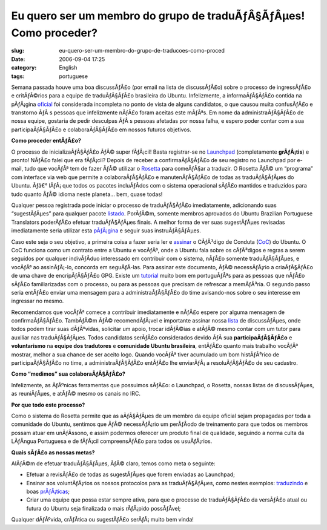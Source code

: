 Eu quero ser um membro do grupo de traduÃƒÂ§ÃƒÂµes! Como proceder?
##########################################################################
:slug: eu-quero-ser-um-membro-do-grupo-de-traducoes-como-proced
:date: 2006-09-04 17:25
:category: English
:tags: portuguese

Semana passada houve uma boa discussÃƒÂ£o (por email na lista de
discussÃƒÂ£o) sobre o processo de ingressÃƒÂ£o e critÃƒÂ©rios para a
equipe de traduÃƒÂ§ÃƒÂ£o brasileira do Ubuntu. Infelizmente, a
informaÃƒÂ§ÃƒÂ£o contida na pÃƒÂ¡gina
`oficial <https://launchpad.net/people/ubuntu-l10n-pt-br>`__ foi
considerada incompleta no ponto de vista de alguns candidatos, o que
causou muita confusÃƒÂ£o e transtorno ÃƒÂ s pessoas que infelizmente
nÃƒÂ£o foram aceitas este mÃƒÂªs. Em nome da administraÃƒÂ§ÃƒÂ£o de
nossa equipe, gostaria de pedir desculpas ÃƒÂ s pessoas afetadas por
nossa falha, e espero poder contar com a sua participaÃƒÂ§ÃƒÂ£o e
colaboraÃƒÂ§ÃƒÂ£o em nossos futuros objetivos.

**Como proceder entÃƒÂ£o?**

O processo de inicializaÃƒÂ§ÃƒÂ£o ÃƒÂ© super fÃƒÂ¡cil! Basta
registrar-se no `Launchpad <https://launchpad.net>`__ (completamente
**grÃƒÂ¡tis**) e pronto! NÃƒÂ£o falei que era fÃƒÂ¡cil? Depois de
receber a confirmaÃƒÂ§ÃƒÂ£o de seu registro no Launchpad por e-mail,
tudo que vocÃƒÂª tem de fazer ÃƒÂ© utilizar o
`Rosetta <https://launchpad.net/rosetta>`__ para comeÃƒÂ§ar a traduzir.
O Rosetta ÃƒÂ© um “programa” com interface via web que permite a
colaboraÃƒÂ§ÃƒÂ£o e manutenÃƒÂ§ÃƒÂ£o de todas as traduÃƒÂ§ÃƒÂµes do
Ubuntu. Ãƒâ€° lÃƒÂ¡ que todos os pacotes incluÃƒÂ­dos com o sistema
operacional sÃƒÂ£o mantidos e traduzidos para tudo quanto ÃƒÂ© idioma
neste planeta… bem, quase todas!

Qualquer pessoa registrada pode iniciar o processo de traduÃƒÂ§ÃƒÂ£o
imediatamente, adicionando suas “sugestÃƒÂµes” para qualquer pacote
`listado <https://launchpad.net/distros/ubuntu/edgy/+lang/pt_BR>`__.
PorÃƒÂ©m, somente membros aprovados do Ubuntu Brazilian Portuguese
Translators poderÃƒÂ£o efetuar traduÃƒÂ§ÃƒÂµes finais. A melhor forma de
ver suas sugestÃƒÂµes revisadas imediatamente seria utilizar esta
`pÃƒÂ¡gina <http://wiki.ubuntubrasil.org/TimeDeTraducao/EdgyPacotes>`__
e seguir suas instruÃƒÂ§ÃƒÂµes.

Caso este seja o seu objetivo, a primeira coisa a fazer seria ler e
`assinar <http://wiki.ubuntubrasil.org/AssinarCodigoDeConduta>`__ o
CÃƒÂ³digo de Conduta
(`CoC <http://wiki.ubuntubrasil.org/CodigoDeConduta>`__) do Ubuntu. O
CoC funciona como um contrato entre a Ubuntu e vocÃƒÂª, onde a Ubuntu
fala sobre os cÃƒÂ³digos e regras a serem seguidos por qualquer
indivÃƒÂ­duo interessado em contribuir com o sistema, nÃƒÂ£o somente
traduÃƒÂ§ÃƒÂµes, e vocÃƒÂª ao assinÃƒÂ¡-lo, concorda em seguÃƒÂ­-las.
Para assinar este documento, ÃƒÂ© necessÃƒÂ¡rio a criaÃƒÂ§ÃƒÂ£o de uma
chave de encripÃƒÂ§ÃƒÂ£o GPG. Existe um
`tutorial <http://wiki.ubuntubrasil.org/GnuPG>`__ muito bom em
portuguÃƒÂªs para as pessoas que nÃƒÂ£o sÃƒÂ£o familiarizadas com o
processo, ou para as pessoas que precisam de refrescar a memÃƒÂ³ria. O
segundo passo seria entÃƒÂ£o enviar uma mensagem para a
administraÃƒÂ§ÃƒÂ£o do time avisando-nos sobre o seu interesse em
ingressar no mesmo.

Recomendamos que vocÃƒÂª comece a contribuir imediatamente e nÃƒÂ£o
espere por alguma mensagem de confirmaÃƒÂ§ÃƒÂ£o. TambÃƒÂ©m ÃƒÂ©
recomendÃƒÂ¡vel e importante assinar nossa
`lista <http://listas.ubuntubrasil.org/mailman/listinfo/tradutores>`__
de discussÃƒÂµes, onde todos podem tirar suas dÃƒÂºvidas, solicitar um
apoio, trocar idÃƒÂ©ias e atÃƒÂ© mesmo contar com um tutor para auxiliar
nas traduÃƒÂ§ÃƒÂµes. Todos candidatos serÃƒÂ£o considerados devido ÃƒÂ 
sua **participaÃƒÂ§ÃƒÂ£o** e **voluntarismo** na **equipe dos
tradutores** e **comunidade Ubuntu brasileira**, entÃƒÂ£o quanto mais
trabalho vocÃƒÂª mostrar, melhor a sua chance de ser aceito logo. Quando
vocÃƒÂª tiver acumulado um bom histÃƒÂ³rico de participaÃƒÂ§ÃƒÂ£o no
time, a administraÃƒÂ§ÃƒÂ£o entÃƒÂ£o lhe enviarÃƒÂ¡ a resoluÃƒÂ§ÃƒÂ£o de
seu cadastro.

**Como “medimos” sua colaboraÃƒÂ§ÃƒÂ£o?**

Infelizmente, as ÃƒÂºnicas ferramentas que possuimos sÃƒÂ£o: o
Launchpad, o Rosetta, nossas listas de discussÃƒÂµes, as reuniÃƒÂµes, e
atÃƒÂ© mesmo os canais no IRC.

**Por que todo este processo?**

Como o sistema do Rosetta permite que as aÃƒÂ§ÃƒÂµes de um membro da
equipe oficial sejam propagadas por toda a comunidade do Ubuntu,
sentimos que ÃƒÂ© necessÃƒÂ¡rio um perÃƒÂ­odo de treinamento para que
todos os membros possam atuar em unÃƒÂ­ssono, e assim podermos oferecer
um produto final de qualidade, seguindo a norma culta da LÃƒÂ­ngua
Portuguesa e de fÃƒÂ¡cil compreensÃƒÂ£o para todos os usuÃƒÂ¡rios.

**Quais sÃƒÂ£o as nossas metas?**

AlÃƒÂ©m de efetuar traduÃƒÂ§ÃƒÂµes, ÃƒÂ© claro, temos como meta o
seguinte:

-  Efetuar a revisÃƒÂ£o de todas as sugestÃƒÂµes que forem enviadas ao
   Launchpad;
-  Ensinar aos voluntÃƒÂ¡rios os nossos protocolos para as
   traduÃƒÂ§ÃƒÂµes, como nestes exemplos:
   `traduzindo <http://wiki.ubuntubrasil.org/TimeDeTraducao/Traduzindo>`__
   e boas
   `prÃƒÂ¡ticas <http://wiki.ubuntubrasil.org/TimeDeTraducao/BoasPraticas>`__;
-  Criar uma equipe que possa estar sempre ativa, para que o processo de
   traduÃƒÂ§ÃƒÂ£o da versÃƒÂ£o atual ou futura do Ubuntu seja finalizada
   o mais rÃƒÂ¡pido possÃƒÂ­vel;

Qualquer dÃƒÂºvida, crÃƒÂ­tica ou sugestÃƒÂ£o serÃƒÂ¡ muito bem vinda!
